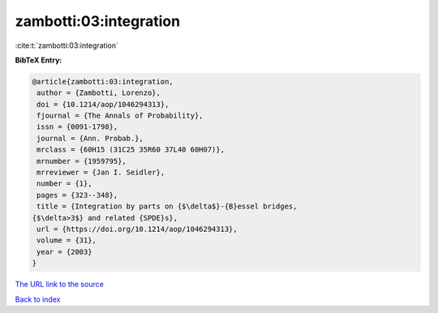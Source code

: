 zambotti:03:integration
=======================

:cite:t:`zambotti:03:integration`

**BibTeX Entry:**

.. code-block:: bibtex

   @article{zambotti:03:integration,
    author = {Zambotti, Lorenzo},
    doi = {10.1214/aop/1046294313},
    fjournal = {The Annals of Probability},
    issn = {0091-1798},
    journal = {Ann. Probab.},
    mrclass = {60H15 (31C25 35R60 37L40 60H07)},
    mrnumber = {1959795},
    mrreviewer = {Jan I. Seidler},
    number = {1},
    pages = {323--348},
    title = {Integration by parts on {$\delta$}-{B}essel bridges,
   {$\delta>3$} and related {SPDE}s},
    url = {https://doi.org/10.1214/aop/1046294313},
    volume = {31},
    year = {2003}
   }

`The URL link to the source <ttps://doi.org/10.1214/aop/1046294313}>`__


`Back to index <../By-Cite-Keys.html>`__
